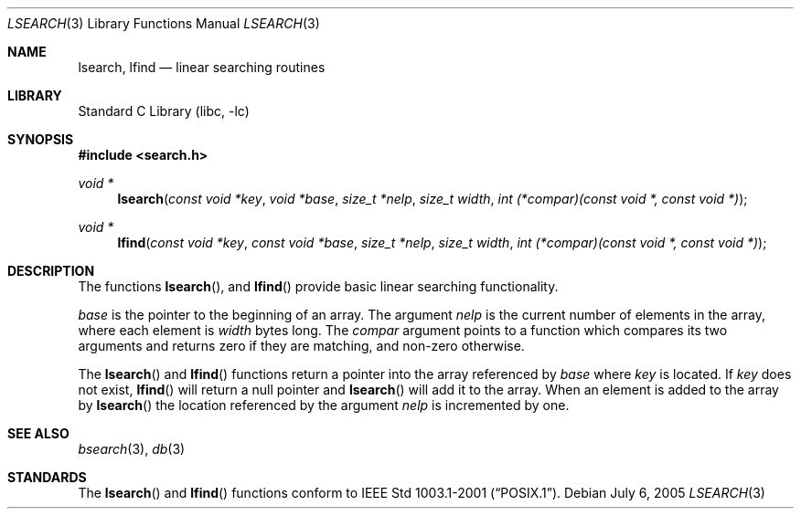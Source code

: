 .\" Copyright (c) 1989, 1991, 1993
.\"	The Regents of the University of California.  All rights reserved.
.\"
.\" Redistribution and use in source and binary forms, with or without
.\" modification, are permitted provided that the following conditions
.\" are met:
.\" 1. Redistributions of source code must retain the above copyright
.\"    notice, this list of conditions and the following disclaimer.
.\" 2. Redistributions in binary form must reproduce the above copyright
.\"    notice, this list of conditions and the following disclaimer in the
.\"    documentation and/or other materials provided with the distribution.
.\" 3. Neither the name of the University nor the names of its contributors
.\"    may be used to endorse or promote products derived from this software
.\"    without specific prior written permission.
.\"
.\" THIS SOFTWARE IS PROVIDED BY THE REGENTS AND CONTRIBUTORS ``AS IS'' AND
.\" ANY EXPRESS OR IMPLIED WARRANTIES, INCLUDING, BUT NOT LIMITED TO, THE
.\" IMPLIED WARRANTIES OF MERCHANTABILITY AND FITNESS FOR A PARTICULAR PURPOSE
.\" ARE DISCLAIMED.  IN NO EVENT SHALL THE REGENTS OR CONTRIBUTORS BE LIABLE
.\" FOR ANY DIRECT, INDIRECT, INCIDENTAL, SPECIAL, EXEMPLARY, OR CONSEQUENTIAL
.\" DAMAGES (INCLUDING, BUT NOT LIMITED TO, PROCUREMENT OF SUBSTITUTE GOODS
.\" OR SERVICES; LOSS OF USE, DATA, OR PROFITS; OR BUSINESS INTERRUPTION)
.\" HOWEVER CAUSED AND ON ANY THEORY OF LIABILITY, WHETHER IN CONTRACT, STRICT
.\" LIABILITY, OR TORT (INCLUDING NEGLIGENCE OR OTHERWISE) ARISING IN ANY WAY
.\" OUT OF THE USE OF THIS SOFTWARE, EVEN IF ADVISED OF THE POSSIBILITY OF
.\" SUCH DAMAGE.
.\"
.\"     from: @(#)lsearch.3	8.1 (Berkeley) 6/4/93
.\"	$NetBSD: lsearch.3,v 1.3 2005/07/12 08:28:42 wiz Exp $
.\"
.Dd July 6, 2005
.Dt LSEARCH 3
.Os
.Sh NAME
.Nm lsearch ,
.Nm lfind
.Nd linear searching routines
.Sh LIBRARY
.Lb libc
.Sh SYNOPSIS
.In search.h
.Ft void *
.Fn lsearch "const void *key" "void *base" "size_t *nelp" "size_t width" "int (*compar)(const void *, const void *)"
.Ft void *
.Fn lfind "const void *key" "const void *base" "size_t *nelp" "size_t width" "int (*compar)(const void *, const void *)"
.Sh DESCRIPTION
The functions
.Fn lsearch ,
and
.Fn lfind
provide basic linear searching functionality.
.Pp
.Fa base
is the pointer to the beginning of an array.
The argument
.Fa nelp
is the current number of elements in the array, where each element
is
.Fa width
bytes long.
The
.Fa compar
argument points to a function which compares its two arguments and returns
zero if they are matching, and non-zero otherwise.
.Pp
The
.Fn lsearch
and
.Fn lfind
functions
return a pointer into the array referenced by
.Fa base
where
.Fa key
is located.
If
.Fa key
does not exist,
.Fn lfind
will return a null pointer and
.Fn lsearch
will add it to the array.
When an element is added to the array by
.Fn lsearch
the location referenced by the argument
.Fa nelp
is incremented by one.
.Sh SEE ALSO
.Xr bsearch 3 ,
.Xr db 3
.Sh STANDARDS
The
.Fn lsearch
and
.Fn lfind
functions conform to
.St -p1003.1-2001 .
